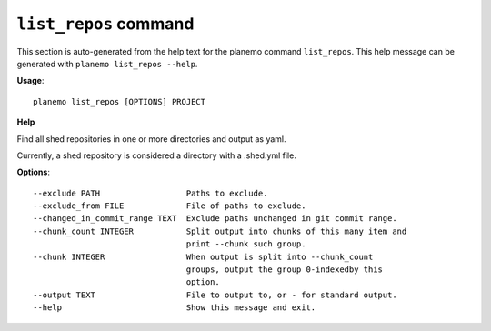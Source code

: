 
``list_repos`` command
========================================

This section is auto-generated from the help text for the planemo command
``list_repos``. This help message can be generated with ``planemo list_repos
--help``.

**Usage**::

    planemo list_repos [OPTIONS] PROJECT

**Help**

Find all shed repositories in one or more directories and output as yaml.

Currently, a shed repository is considered a directory with a .shed.yml
file.

**Options**::


      --exclude PATH                  Paths to exclude.
      --exclude_from FILE             File of paths to exclude.
      --changed_in_commit_range TEXT  Exclude paths unchanged in git commit range.
      --chunk_count INTEGER           Split output into chunks of this many item and
                                      print --chunk such group.
      --chunk INTEGER                 When output is split into --chunk_count
                                      groups, output the group 0-indexedby this
                                      option.
      --output TEXT                   File to output to, or - for standard output.
      --help                          Show this message and exit.
    

